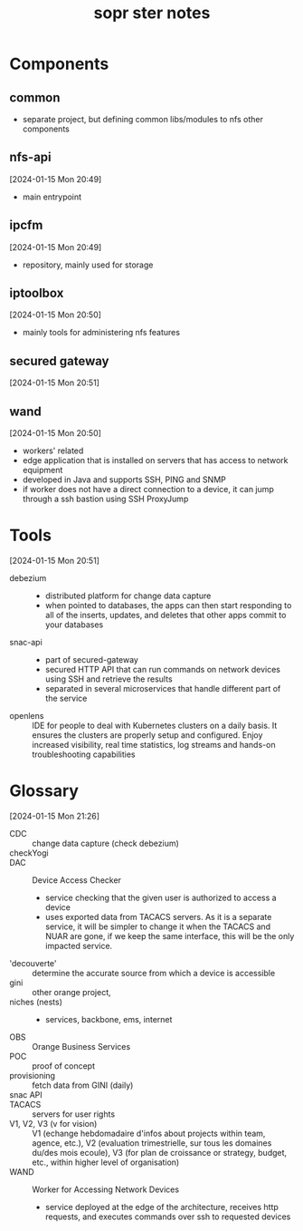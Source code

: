 # -*- mode: org -*-
#+title: sopr ster notes

* Components
** common
- separate project, but defining common libs/modules to nfs other components
** nfs-api
[2024-01-15 Mon 20:49]
- main entrypoint
** ipcfm
[2024-01-15 Mon 20:49]
- repository, mainly used for storage
** iptoolbox
[2024-01-15 Mon 20:50]
- mainly tools for administering nfs features
** secured gateway
[2024-01-15 Mon 20:51]
** wand
[2024-01-15 Mon 20:50]
- workers' related
- edge application that is installed on servers that has access to network equipment
- developed in Java and supports SSH, PING and SNMP
- if worker does not have a direct connection to a device, it can jump through a ssh bastion using SSH ProxyJump
* Tools
[2024-01-15 Mon 20:51]
- debezium ::
  + distributed platform for change data capture
  + when pointed to databases, the apps can then start responding to all of the inserts, updates, and deletes that other apps commit to your databases
- snac-api ::
  + part of secured-gateway
  + secured HTTP API that can run commands on network devices using SSH and retrieve the results
  + separated in several microservices that handle different part of the service
- openlens :: IDE for people to deal with Kubernetes clusters on a daily basis. It ensures the clusters are properly setup and configured. Enjoy increased visibility, real time statistics, log streams and hands-on troubleshooting capabilities
* Glossary
[2024-01-15 Mon 21:26]
- CDC :: change data capture (check debezium)
- checkYogi :: 
- DAC :: Device Access Checker
  + service checking that the given user is authorized to access a device
  + uses exported data from TACACS servers. As it is a separate service, it will be simpler to change it when the TACACS and NUAR are gone, if we keep the same interface, this will be the only impacted service.
- 'decouverte' :: determine the accurate source from which a device is accessible 
- gini :: other orange project, 
- niches (nests) ::
  + services, backbone, ems, internet
- OBS :: Orange Business Services
- POC :: proof of concept
- provisioning :: fetch data from GINI (daily)
- snac API :: 
- TACACS :: servers for user rights
- V1, V2, V3 (v for vision) :: V1 (echange hebdomadaire d'infos about projects within team, agence, etc.), V2 (evaluation trimestrielle, sur tous les domaines du/des mois ecoule), V3 (for plan de croissance or strategy, budget, etc., within higher level of organisation)
- WAND :: Worker for Accessing Network Devices
  + service deployed at the edge of the architecture, receives http requests, and executes commands over ssh to requested devices
